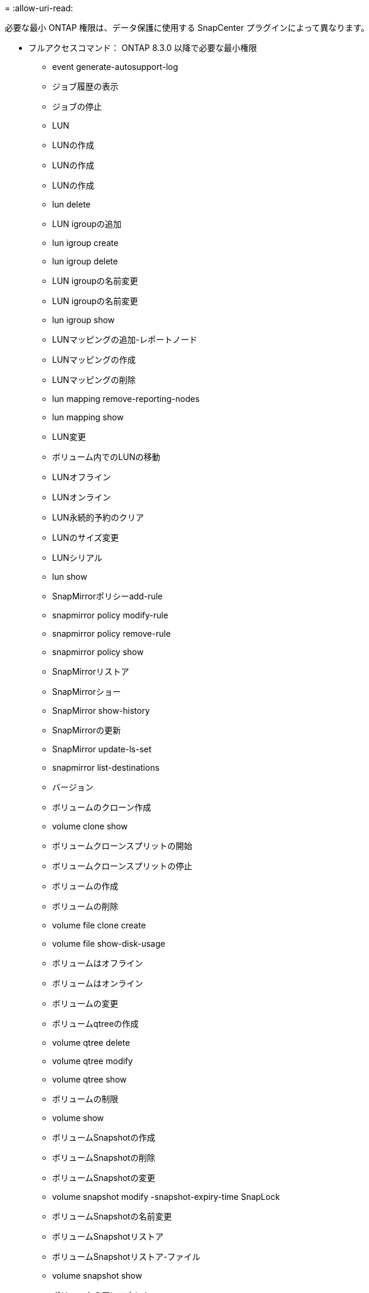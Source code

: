 = 
:allow-uri-read: 


必要な最小 ONTAP 権限は、データ保護に使用する SnapCenter プラグインによって異なります。

* フルアクセスコマンド： ONTAP 8.3.0 以降で必要な最小権限
+
** event generate-autosupport-log
** ジョブ履歴の表示
** ジョブの停止
** LUN
** LUNの作成
** LUNの作成
** LUNの作成
** lun delete
** LUN igroupの追加
** lun igroup create
** lun igroup delete
** LUN igroupの名前変更
** LUN igroupの名前変更
** lun igroup show
** LUNマッピングの追加-レポートノード
** LUNマッピングの作成
** LUNマッピングの削除
** lun mapping remove-reporting-nodes
** lun mapping show
** LUN変更
** ボリューム内でのLUNの移動
** LUNオフライン
** LUNオンライン
** LUN永続的予約のクリア
** LUNのサイズ変更
** LUNシリアル
** lun show
** SnapMirrorポリシーadd-rule
** snapmirror policy modify-rule
** snapmirror policy remove-rule
** snapmirror policy show
** SnapMirrorリストア
** SnapMirrorショー
** SnapMirror show-history
** SnapMirrorの更新
** SnapMirror update-ls-set
** snapmirror list-destinations
** バージョン
** ボリュームのクローン作成
** volume clone show
** ボリュームクローンスプリットの開始
** ボリュームクローンスプリットの停止
** ボリュームの作成
** ボリュームの削除
** volume file clone create
** volume file show-disk-usage
** ボリュームはオフライン
** ボリュームはオンライン
** ボリュームの変更
** ボリュームqtreeの作成
** volume qtree delete
** volume qtree modify
** volume qtree show
** ボリュームの制限
** volume show
** ボリュームSnapshotの作成
** ボリュームSnapshotの削除
** ボリュームSnapshotの変更
** volume snapshot modify -snapshot-expiry-time SnapLock
** ボリュームSnapshotの名前変更
** ボリュームSnapshotリストア
** ボリュームSnapshotリストア-ファイル
** volume snapshot show
** ボリュームのアンマウント
** SVM CIFS
** vserver cifs share create
** vserver cifs share delete
** vserver cifs shadowcopy show
** vserver cifs share show
** vserver cifs show
** SVM export-policy
** vserver export-policy create
** vserver export-policy delete
** vserver export-policy rule create
** vserver export-policy rule show
** vserver export-policy show
** SVM iSCSI
** vserver iscsi connection show
** vserver show


* 読み取り専用コマンド： ONTAP 8.3.0 以降で必要な最小権限
+
** ネットワークインターフェイス
** network interface show
** SVM



